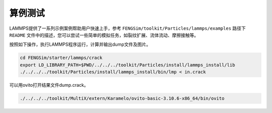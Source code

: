 
**********************
算例测试
**********************


LAMMPS提供了一系列示例案例帮助用户快速上手，参考 ``FENGSim/toolkit/Particles/lammps/examples`` 路径下 ``README`` 文件中的描述，您可以尝试一些简单的模拟任务，如裂纹扩展、流体流动、摩擦接触等。

按照如下操作，执行LAMMPS程序运行，计算并输出dump文件及图片。

.. code-block:: bash

   cd FENGSim/starter/lammps/crack
   export LD_LIBRARY_PATH=$PWD/../../../toolkit/Particles/install/lammps_install/lib
   ./../../../toolkit/Particles/install/lammps_install/bin/lmp < in.crack

可以用ovito打开结果文件dump.crack。

.. code-block:: bash

   ./../../../toolkit/MultiX/extern/Karamelo/ovito-basic-3.10.6-x86_64/bin/ovito
   
.. image:: fig/crack.gif
    :align: center
	    


